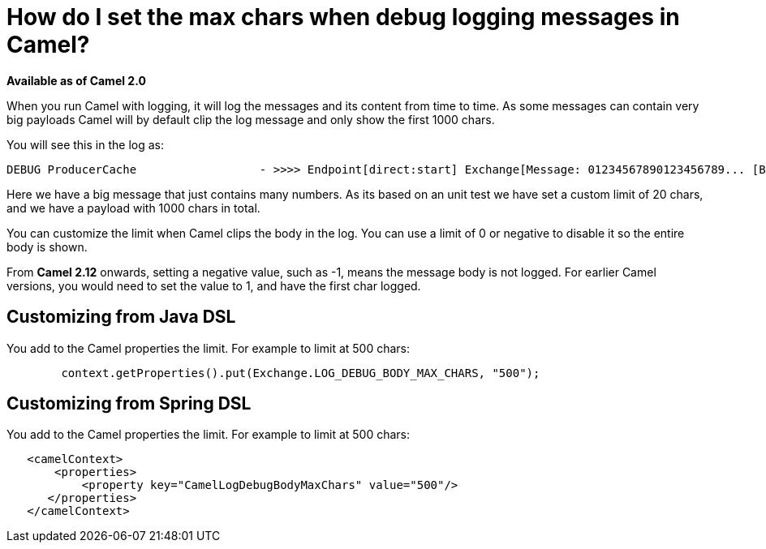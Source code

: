 [[HowdoIsetthemaxcharswhendebugloggingmessagesinCamel-HowdoIsetthemaxcharswhendebugloggingmessagesinCamel]]
= How do I set the max chars when debug logging messages in Camel?

*Available as of Camel 2.0*

When you run Camel with logging, it will log the messages and its
content from time to time.
As some messages can contain very big payloads Camel will by default
clip the log message and only show the first 1000 chars.

You will see this in the log as:

----
 
DEBUG ProducerCache                  - >>>> Endpoint[direct:start] Exchange[Message: 01234567890123456789... [Body clipped after 20 chars, total length is 1000]]
----

Here we have a big message that just contains many numbers. As its based
on an unit test we have set a custom limit of 20 chars, and we have a
payload with 1000 chars in total.

You can customize the limit when Camel clips the body in the log.
You can use a limit of 0 or negative to disable it so the entire body is
shown.

From *Camel 2.12* onwards, setting a negative value, such as -1, means
the message body is not logged. For earlier Camel versions, you would
need to set the value to 1, and have the first char logged.

[[HowdoIsetthemaxcharswhendebugloggingmessagesinCamel-CustomizingfromJavaDSL]]
== Customizing from Java DSL

You add to the Camel properties the limit. For example to limit at 500
chars:

[source,java]
----
        context.getProperties().put(Exchange.LOG_DEBUG_BODY_MAX_CHARS, "500");
----

[[HowdoIsetthemaxcharswhendebugloggingmessagesinCamel-CustomizingfromSpringDSL]]
== Customizing from Spring DSL

You add to the Camel properties the limit. For example to limit at 500
chars:

[source,xml]
----
   <camelContext>
       <properties>
           <property key="CamelLogDebugBodyMaxChars" value="500"/>
      </properties>
   </camelContext>
----
